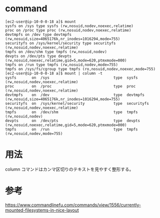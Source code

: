 * command
#+BEGIN_EXAMPLE
[ec2-user@ip-10-0-0-18 a]$ mount
sysfs on /sys type sysfs (rw,nosuid,nodev,noexec,relatime)
proc on /proc type proc (rw,nosuid,nodev,noexec,relatime)
devtmpfs on /dev type devtmpfs (rw,nosuid,size=4065176k,nr_inodes=1016294,mode=755)
securityfs on /sys/kernel/security type securityfs (rw,nosuid,nodev,noexec,relatime)
tmpfs on /dev/shm type tmpfs (rw,nosuid,nodev)
devpts on /dev/pts type devpts (rw,nosuid,noexec,relatime,gid=5,mode=620,ptmxmode=000)
tmpfs on /run type tmpfs (rw,nosuid,nodev,mode=755)
tmpfs on /sys/fs/cgroup type tmpfs (ro,nosuid,nodev,noexec,mode=755)
[ec2-user@ip-10-0-0-18 a]$ mount | column -t
sysfs       on  /sys                             type  sysfs       (rw,nosuid,nodev,noexec,relatime)
proc        on  /proc                            type  proc        (rw,nosuid,nodev,noexec,relatime)
devtmpfs    on  /dev                             type  devtmpfs    (rw,nosuid,size=4065176k,nr_inodes=1016294,mode=755)
securityfs  on  /sys/kernel/security             type  securityfs  (rw,nosuid,nodev,noexec,relatime)
tmpfs       on  /dev/shm                         type  tmpfs       (rw,nosuid,nodev)
devpts      on  /dev/pts                         type  devpts      (rw,nosuid,noexec,relatime,gid=5,mode=620,ptmxmode=000)
tmpfs       on  /run                             type  tmpfs       (rw,nosuid,nodev,mode=755)
#+END_EXAMPLE
* 用法
column コマンドはカンマ区切りのテキストを見やすく整形する。
* 参考
https://www.commandlinefu.com/commands/view/1556/currently-mounted-filesystems-in-nice-layout
